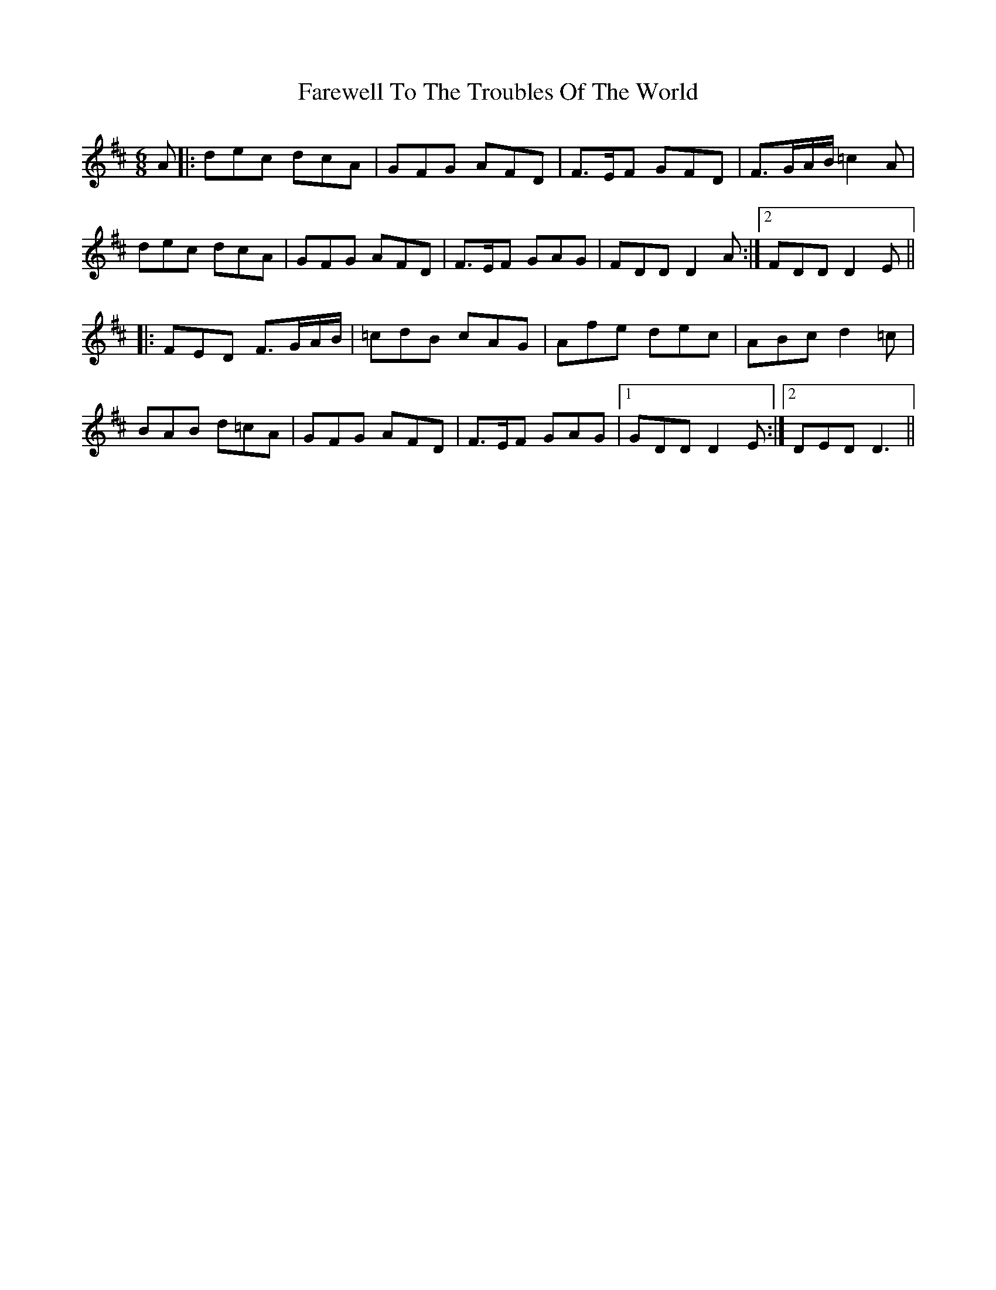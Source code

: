 X: 2
T: Farewell To The Troubles Of The World
Z: hetty
S: https://thesession.org/tunes/1967#setting25591
R: jig
M: 6/8
L: 1/8
K: Dmaj
A |: dec dcA | GFG AFD | F>EF GFD|F>GA/B/ =c2 A|
dec dcA | GFG AFD | F>EF GAG | 1 FDD D2A :|2 FDD D2 E||
|: FED F>GA/B/ | =cdB cAG | Afe dec | ABc d2 =c |
BAB d=cA | GFG AFD | F>EF GAG |1 GDD D2 E :|2 DED D3 ||
